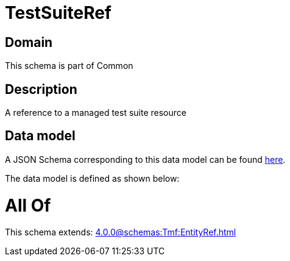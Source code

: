 = TestSuiteRef

[#domain]
== Domain

This schema is part of Common

[#description]
== Description

A reference to a managed test suite resource


[#data_model]
== Data model

A JSON Schema corresponding to this data model can be found https://tmforum.org[here].

The data model is defined as shown below:


= All Of 
This schema extends: xref:4.0.0@schemas:Tmf:EntityRef.adoc[]
